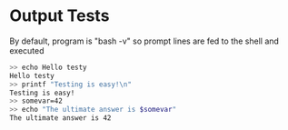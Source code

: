 * Output Tests
By default, program is "bash -v" so prompt lines are fed to the shell
and executed

#+BEGIN_SRC sh
>> echo Hello testy
Hello testy
>> printf "Testing is easy!\n"
Testing is easy!
>> somevar=42
>> echo "The ultimate answer is $somevar"
The ultimate answer is 42
#+END_SRC


